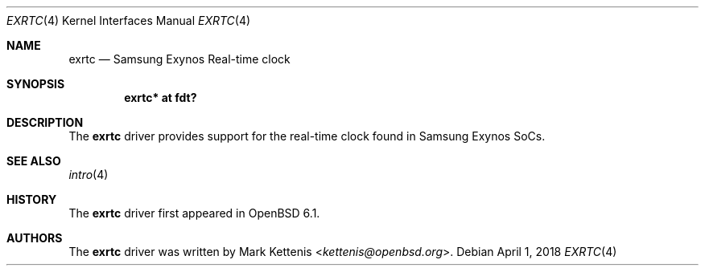 .\"	$OpenBSD: exrtc.4,v 1.1 2018/04/01 09:03:25 jsg Exp $
.\"
.\" Copyright (c) 2018 Jonathan Gray <jsg@openbsd.org>
.\"
.\" Permission to use, copy, modify, and distribute this software for any
.\" purpose with or without fee is hereby granted, provided that the above
.\" copyright notice and this permission notice appear in all copies.
.\"
.\" THE SOFTWARE IS PROVIDED "AS IS" AND THE AUTHOR DISCLAIMS ALL WARRANTIES
.\" WITH REGARD TO THIS SOFTWARE INCLUDING ALL IMPLIED WARRANTIES OF
.\" MERCHANTABILITY AND FITNESS. IN NO EVENT SHALL THE AUTHOR BE LIABLE FOR
.\" ANY SPECIAL, DIRECT, INDIRECT, OR CONSEQUENTIAL DAMAGES OR ANY DAMAGES
.\" WHATSOEVER RESULTING FROM LOSS OF USE, DATA OR PROFITS, WHETHER IN AN
.\" ACTION OF CONTRACT, NEGLIGENCE OR OTHER TORTIOUS ACTION, ARISING OUT OF
.\" OR IN CONNECTION WITH THE USE OR PERFORMANCE OF THIS SOFTWARE.
.\"
.Dd $Mdocdate: April 1 2018 $
.Dt EXRTC 4
.Os
.Sh NAME
.Nm exrtc
.Nd Samsung Exynos Real-time clock
.Sh SYNOPSIS
.Cd "exrtc* at fdt?"
.Sh DESCRIPTION
The
.Nm
driver provides support for the real-time clock found in Samsung Exynos SoCs.
.Sh SEE ALSO
.Xr intro 4
.Sh HISTORY
The
.Nm
driver first appeared in
.Ox 6.1 .
.Sh AUTHORS
.An -nosplit
The
.Nm
driver was written by
.An Mark Kettenis Aq Mt kettenis@openbsd.org .
